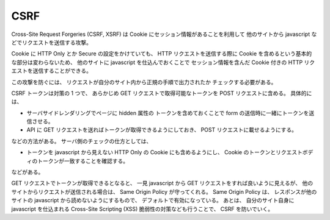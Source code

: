 CSRF
===========

Cross-Site Request Forgeries (CSRF, XSRF)
は Cookie にセッション情報があることを利用して
他のサイトから javascript などでリクエストを送信する攻撃。

Cookie に
HTTP Only とか Secure の設定をかけていても、
HTTP リクエストを送信する際に
Cookie を含めるという基本的な部分は変わらないため、
他のサイトに javascript を仕込んでおくことで
セッション情報を含んだ Cookie 付きの
HTTP リクエストを送信することができる。

この攻撃を防ぐには、
リクエストが自分のサイト内から正規の手順で出力されたか
チェックする必要がある。

CSRF トークンは対策の 1 つで、
あらかじめ GET リクエストで取得可能なトークンを
POST リクエストに含める。
具体的には、

- サーバサイドレンダリングでページに hidden 属性の
  トークンを含めておくことで
  form の送信時に一緒にトークンを送信させる。
- API に GET リクエストを送ればトークンが取得できるようにしておき、
  POST リクエストに載せるようにする。

などの方法がある。
サーバ側のチェックの仕方としては、

- トークンを javascript から見えない HTTP Only の Cookie にも含めるようにし、
  Cookie のトークンとリクエストボディのトークンが一致することを確認する。

などがある。

GET リクエストでトークンが取得できるとなると、
一見 javascript から GET リクエストをすれば良いように見えるが、
他のサイトからリクエストが送信される場合は、
Same Origin Policy が守ってくれる。
Same Origin Policy は、
レスポンスが他のサイトの javascript から読めないようにするもので、
デフォルトで有効になっている。
あとは、
自分のサイト自身に javascript を仕込まれる
Cross-Site Scripting (XSS) 脆弱性の対策なども行うことで、
CSRF を防いでいく。
